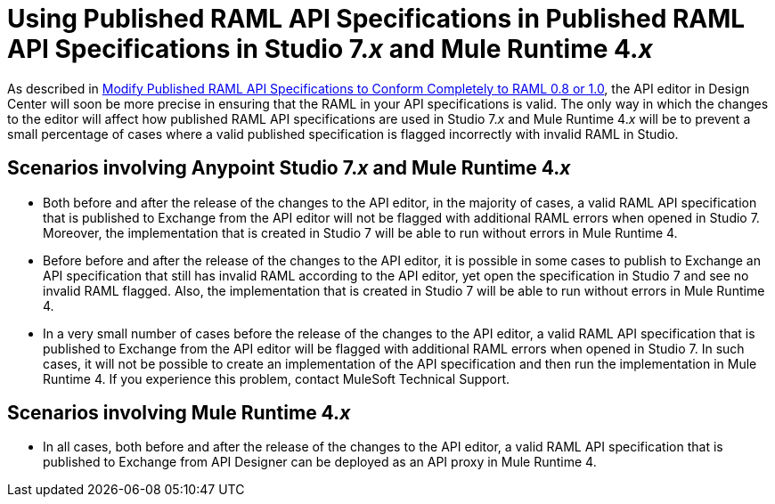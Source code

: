 = Using Published RAML API Specifications in  Published RAML API Specifications in Studio 7._x_ and Mule Runtime 4._x_

As described in xref::design-modify-raml-specs-conform.adoc[Modify Published RAML API Specifications to Conform Completely to RAML 0.8 or 1.0], the API editor in Design Center will soon be more precise in ensuring that the RAML in your API specifications is valid. The only way in which the changes to the editor will affect how published RAML API specifications are used in Studio 7._x_ and Mule Runtime 4._x_ will be to prevent a small percentage of cases where a valid published specification is flagged incorrectly with invalid RAML in Studio.

== Scenarios involving Anypoint Studio 7._x_ and Mule Runtime 4._x_

* Both before and after the release of the changes to the API editor, in the majority of cases, a valid RAML API specification that is published to Exchange from the API editor will not be flagged with additional RAML errors when opened in Studio 7. Moreover, the implementation that is created in Studio 7 will be able to run without errors in Mule Runtime 4.
* Before before and after the release of the changes to the API editor, it is possible in some cases to publish to Exchange an API specification that still has invalid RAML according to the API editor, yet open the specification in Studio 7 and see no invalid RAML flagged. Also, the implementation that is created in Studio 7 will be able to run without errors in Mule Runtime 4.
* In a very small number of cases before the release of the changes to the API editor, a valid RAML API specification that is published to Exchange from the API editor will be flagged with additional RAML errors when opened in Studio 7. In such cases, it will not be possible to create an implementation of the API specification and then run the implementation in Mule Runtime 4. If you experience this problem, contact MuleSoft Technical Support.

== Scenarios involving Mule Runtime 4._x_

* In all cases, both before and after the release of the changes to the API editor, a valid RAML API specification that is published to Exchange from API Designer can be deployed as an API proxy in Mule Runtime 4.
